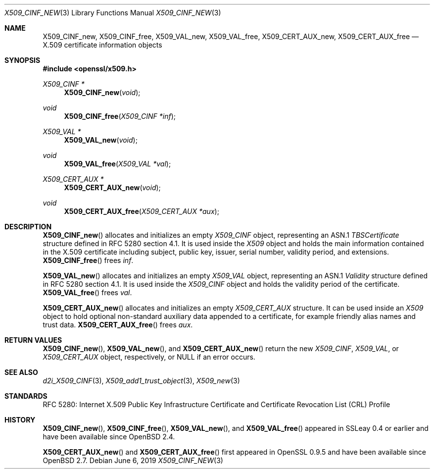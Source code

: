 .\"	$OpenBSD: X509_CINF_new.3,v 1.6 2019/06/06 01:06:59 schwarze Exp $
.\"
.\" Copyright (c) 2016 Ingo Schwarze <schwarze@openbsd.org>
.\"
.\" Permission to use, copy, modify, and distribute this software for any
.\" purpose with or without fee is hereby granted, provided that the above
.\" copyright notice and this permission notice appear in all copies.
.\"
.\" THE SOFTWARE IS PROVIDED "AS IS" AND THE AUTHOR DISCLAIMS ALL WARRANTIES
.\" WITH REGARD TO THIS SOFTWARE INCLUDING ALL IMPLIED WARRANTIES OF
.\" MERCHANTABILITY AND FITNESS. IN NO EVENT SHALL THE AUTHOR BE LIABLE FOR
.\" ANY SPECIAL, DIRECT, INDIRECT, OR CONSEQUENTIAL DAMAGES OR ANY DAMAGES
.\" WHATSOEVER RESULTING FROM LOSS OF USE, DATA OR PROFITS, WHETHER IN AN
.\" ACTION OF CONTRACT, NEGLIGENCE OR OTHER TORTIOUS ACTION, ARISING OUT OF
.\" OR IN CONNECTION WITH THE USE OR PERFORMANCE OF THIS SOFTWARE.
.\"
.Dd $Mdocdate: June 6 2019 $
.Dt X509_CINF_NEW 3
.Os
.Sh NAME
.Nm X509_CINF_new ,
.Nm X509_CINF_free ,
.Nm X509_VAL_new ,
.Nm X509_VAL_free ,
.Nm X509_CERT_AUX_new ,
.Nm X509_CERT_AUX_free
.Nd X.509 certificate information objects
.Sh SYNOPSIS
.In openssl/x509.h
.Ft X509_CINF *
.Fn X509_CINF_new void
.Ft void
.Fn X509_CINF_free "X509_CINF *inf"
.Ft X509_VAL *
.Fn X509_VAL_new void
.Ft void
.Fn X509_VAL_free "X509_VAL *val"
.Ft X509_CERT_AUX *
.Fn X509_CERT_AUX_new void
.Ft void
.Fn X509_CERT_AUX_free "X509_CERT_AUX *aux"
.Sh DESCRIPTION
.Fn X509_CINF_new
allocates and initializes an empty
.Vt X509_CINF
object, representing an ASN.1
.Vt TBSCertificate
structure defined in RFC 5280 section 4.1.
It is used inside the
.Vt X509
object and holds the main information contained in the X.509
certificate including subject, public key, issuer, serial number,
validity period, and extensions.
.Fn X509_CINF_free
frees
.Fa inf .
.Pp
.Fn X509_VAL_new
allocates and initializes an empty
.Vt X509_VAL
object, representing an ASN.1
.Vt Validity
structure defined in RFC 5280 section 4.1.
It is used inside the
.Vt X509_CINF
object and holds the validity period of the certificate.
.Fn X509_VAL_free
frees
.Fa val .
.Pp
.Fn X509_CERT_AUX_new
allocates and initializes an empty
.Vt X509_CERT_AUX
structure.
It can be used inside an
.Vt X509
object to hold optional non-standard auxiliary data appended to a
certificate, for example friendly alias names and trust data.
.Fn X509_CERT_AUX_free
frees
.Fa aux .
.Sh RETURN VALUES
.Fn X509_CINF_new ,
.Fn X509_VAL_new ,
and
.Fn X509_CERT_AUX_new
return the new
.Vt X509_CINF ,
.Vt X509_VAL ,
or
.Vt X509_CERT_AUX
object, respectively, or
.Dv NULL
if an error occurs.
.Sh SEE ALSO
.Xr d2i_X509_CINF 3 ,
.Xr X509_add1_trust_object 3 ,
.Xr X509_new 3
.Sh STANDARDS
RFC 5280: Internet X.509 Public Key Infrastructure Certificate and
Certificate Revocation List (CRL) Profile
.Sh HISTORY
.Fn X509_CINF_new ,
.Fn X509_CINF_free ,
.Fn X509_VAL_new ,
and
.Fn X509_VAL_free
appeared in SSLeay 0.4 or earlier and have been available since
.Ox 2.4 .
.Pp
.Fn X509_CERT_AUX_new
and
.Fn X509_CERT_AUX_free
first appeared in OpenSSL 0.9.5 and have been available since
.Ox 2.7 .
